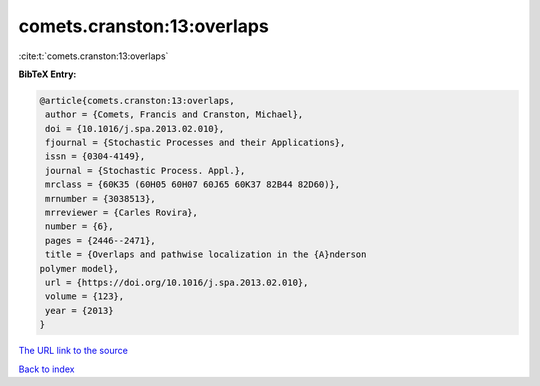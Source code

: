comets.cranston:13:overlaps
===========================

:cite:t:`comets.cranston:13:overlaps`

**BibTeX Entry:**

.. code-block:: bibtex

   @article{comets.cranston:13:overlaps,
    author = {Comets, Francis and Cranston, Michael},
    doi = {10.1016/j.spa.2013.02.010},
    fjournal = {Stochastic Processes and their Applications},
    issn = {0304-4149},
    journal = {Stochastic Process. Appl.},
    mrclass = {60K35 (60H05 60H07 60J65 60K37 82B44 82D60)},
    mrnumber = {3038513},
    mrreviewer = {Carles Rovira},
    number = {6},
    pages = {2446--2471},
    title = {Overlaps and pathwise localization in the {A}nderson
   polymer model},
    url = {https://doi.org/10.1016/j.spa.2013.02.010},
    volume = {123},
    year = {2013}
   }

`The URL link to the source <ttps://doi.org/10.1016/j.spa.2013.02.010}>`__


`Back to index <../By-Cite-Keys.html>`__
